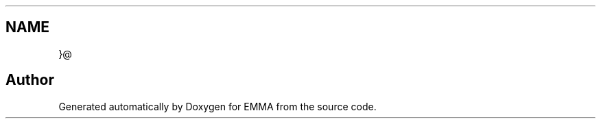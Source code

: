 .TH ".M.M.A RestFull HTTP" 3 "22 Jun 2010" "Version 0.2" "EMMA" \" -*- nroff -*-
.ad l
.nh
.SH NAME
.M.M.A RestFull HTTP \- test
.PP
}@ 
.SH "Author"
.PP 
Generated automatically by Doxygen for EMMA from the source code.
